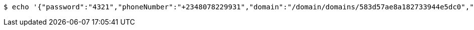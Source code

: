 [source,bash,subs="attributes"]
----
$ echo '{"password":"4321","phoneNumber":"+2348078229931","domain":"/domain/domains/583d57ae8a182733944e5dc0","email":"smith_0@mail.com","properties":{"nickname":"micky"},"username":"smith_o"}' | http --auth '583d57af8a182733944e5dc1:4212' PATCH 'http://{serverHost}:{port}/domain/appUsers/583d57af8a182733944e5dc3' 'Accept:application/hal+json' 'Content-Type:application/json;charset=UTF-8'
----